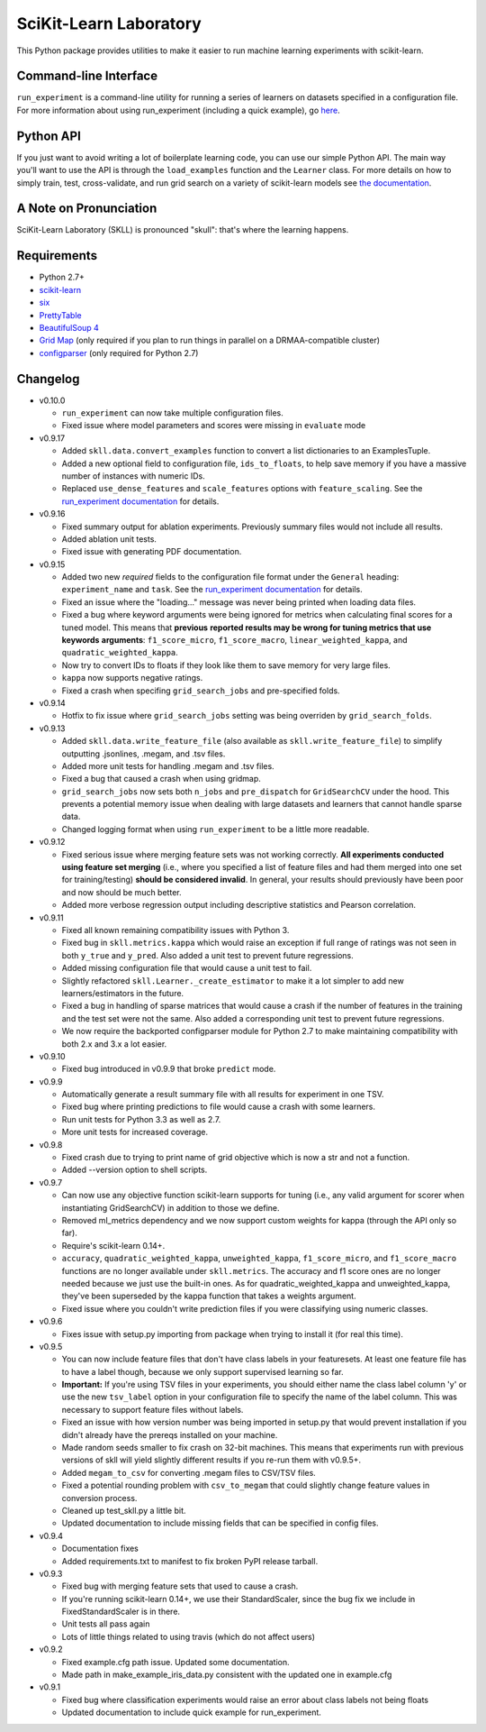 SciKit-Learn Laboratory
-----------------------

.. image:: https://api.travis-ci.org/EducationalTestingService/skll.png
   :alt: Build status
   :target: https://travis-ci.org/EducationalTestingService/skll

.. image:: https://coveralls.io/repos/EducationalTestingService/skll/badge.png?branch=master
    :target: https://coveralls.io/r/EducationalTestingService/skll

.. image:: https://pypip.in/d/skll/badge.png
   :target: https://crate.io/packages/skll
   :alt: PyPI downloads

.. image:: https://pypip.in/v/skll/badge.png
   :target: https://crate.io/packages/skll
   :alt: Latest version on PyPI

.. image:: https://d2weczhvl823v0.cloudfront.net/EducationalTestingService/skll/trend.png
   :alt: Bitdeli badge
   :target: https://bitdeli.com/free

This Python package provides utilities to make it easier to run
machine learning experiments with scikit-learn.

Command-line Interface
~~~~~~~~~~~~~~~~~~~~~~

``run_experiment`` is a command-line utility for running a series of learners on
datasets specified in a configuration file. For more information about using
run_experiment (including a quick example), go
`here <https://skll2.readthedocs.org/en/latest/run_experiment.html>`__.

Python API
~~~~~~~~~~

If you just want to avoid writing a lot of boilerplate learning code, you can
use our simple Python API. The main way you'll want to use the API is through
the ``load_examples`` function and the ``Learner`` class. For more details on
how to simply train, test, cross-validate, and run grid search on a variety of
scikit-learn models see
`the documentation <https://skll2.readthedocs.org/en/latest/index.html>`__.

A Note on Pronunciation
~~~~~~~~~~~~~~~~~~~~~~~

SciKit-Learn Laboratory (SKLL) is pronounced "skull": that's where the learning
happens.

Requirements
~~~~~~~~~~~~

-  Python 2.7+
-  `scikit-learn <http://scikit-learn.org/stable/>`__
-  `six <https://pypi.python.org/pypi/six>`__
-  `PrettyTable <http://pypi.python.org/pypi/PrettyTable>`__
-  `BeautifulSoup 4 <http://www.crummy.com/software/BeautifulSoup/>`__
-  `Grid Map <http://pypi.python.org/pypi/gridmap>`__ (only required if you plan
   to run things in parallel on a DRMAA-compatible cluster)
-  `configparser <http://pypi.python.org/pypi/configparser>`__ (only required for
   Python 2.7)

Changelog
~~~~~~~~~

-  v0.10.0

   +  ``run_experiment`` can now take multiple configuration files.
   +  Fixed issue where model parameters and scores were missing in ``evaluate``
      mode

-  v0.9.17

   +  Added ``skll.data.convert_examples`` function to convert a list
      dictionaries to an ExamplesTuple.
   +  Added a new optional field to configuration file, ``ids_to_floats``, to
      help save memory if you have a massive number of instances with numeric
      IDs.
   +  Replaced ``use_dense_features`` and ``scale_features`` options with
      ``feature_scaling``. See the
      `run_experiment documentation <http://skll2.readthedocs.org/en/latest/run_experiment.html#creating-configuration-files>`__
      for details.

-  v0.9.16

   +  Fixed summary output for ablation experiments. Previously summary files
      would not include all results.
   +  Added ablation unit tests.
   +  Fixed issue with generating PDF documentation.

-  v0.9.15

   +  Added two new *required* fields to the configuration file format under the
      ``General`` heading: ``experiment_name`` and ``task``. See the
      `run_experiment documentation <http://skll2.readthedocs.org/en/latest/run_experiment.html#creating-configuration-files>`__
      for details.
   +  Fixed an issue where the "loading..." message was never being printed when
      loading data files.
   +  Fixed a bug where keyword arguments were being ignored for metrics when
      calculating final scores for a tuned model. This means that **previous**
      **reported results may be wrong for tuning metrics that use keywords**
      **arguments**: ``f1_score_micro``, ``f1_score_macro``,
      ``linear_weighted_kappa``, and ``quadratic_weighted_kappa``.
   +  Now try to convert IDs to floats if they look like them to save
      memory for very large files.
   +  ``kappa`` now supports negative ratings.
   +  Fixed a crash when specifing ``grid_search_jobs`` and pre-specified folds.

-  v0.9.14

   +  Hotfix to fix issue where ``grid_search_jobs`` setting was being overriden
      by ``grid_search_folds``.

-  v0.9.13

   +  Added ``skll.data.write_feature_file`` (also available as
      ``skll.write_feature_file``) to simplify outputting .jsonlines, .megam,
      and .tsv files.
   +  Added more unit tests for handling .megam and .tsv files.
   +  Fixed a bug that caused a crash when using gridmap.
   +  ``grid_search_jobs`` now sets both ``n_jobs`` and ``pre_dispatch`` for
      ``GridSearchCV`` under the hood. This prevents a potential memory issue
      when dealing with large datasets and learners that cannot handle sparse
      data.
   +  Changed logging format when using ``run_experiment`` to be a little more
      readable.

-  v0.9.12

   +  Fixed serious issue where merging feature sets was not working correctly.
      **All experiments conducted using feature set merging** (i.e., where you
      specified a list of feature files and had them merged into one set for
      training/testing) **should be considered invalid**. In general, your
      results should previously have been poor and now should be much better.
   +  Added more verbose regression output including descriptive statistics
      and Pearson correlation.

-  v0.9.11

   +  Fixed all known remaining compatibility issues with Python 3.
   +  Fixed bug in ``skll.metrics.kappa`` which would raise an exception if full
      range of ratings was not seen in both ``y_true`` and ``y_pred``. Also
      added a unit test to prevent future regressions.
   +  Added missing configuration file that would cause a unit test to fail.
   +  Slightly refactored ``skll.Learner._create_estimator`` to make it a lot
      simpler to add new learners/estimators in the future.
   +  Fixed a bug in handling of sparse matrices that would cause a crash if
      the number of features in the training and the test set were not the same.
      Also added a corresponding unit test to prevent future regressions.
   +  We now require the backported configparser module for Python 2.7 to make
      maintaining compatibility with both 2.x and 3.x a lot easier.

-  v0.9.10

   +  Fixed bug introduced in v0.9.9 that broke ``predict`` mode.

-  v0.9.9

   +  Automatically generate a result summary file with all results for
      experiment in one TSV.
   +  Fixed bug where printing predictions to file would cause a crash with some
      learners.
   +  Run unit tests for Python 3.3 as well as 2.7.
   +  More unit tests for increased coverage.

-  v0.9.8

   +  Fixed crash due to trying to print name of grid objective which is now a
      str and not a function.
   +  Added --version option to shell scripts.

-  v0.9.7

   +  Can now use any objective function scikit-learn supports for tuning (i.e.,
      any valid argument for scorer when instantiating GridSearchCV) in addition
      to those we define.
   +  Removed ml_metrics dependency and we now support custom weights for kappa
      (through the API only so far).
   +  Require's scikit-learn 0.14+.
   +  ``accuracy``, ``quadratic_weighted_kappa``, ``unweighted_kappa``,
      ``f1_score_micro``, and ``f1_score_macro`` functions are no longer
      available under ``skll.metrics``. The accuracy and f1 score ones are no
      longer needed because we just use the built-in ones. As for
      quadratic_weighted_kappa and unweighted_kappa, they've been superseded by
      the kappa function that takes a weights argument.
   +  Fixed issue where you couldn't write prediction files if you were
      classifying using numeric classes.

-  v0.9.6

   +  Fixes issue with setup.py importing from package when trying to install
      it (for real this time).

-  v0.9.5

   +  You can now include feature files that don't have class labels in your
      featuresets. At least one feature file has to have a label though,
      because we only support supervised learning so far.
   +  **Important:** If you're using TSV files in your experiments, you should
      either name the class label column 'y' or use the new ``tsv_label`` option
      in your configuration file to specify the name of the label column. This
      was necessary to support feature files without labels.
   +  Fixed an issue with how version number was being imported in setup.py that
      would prevent installation if you didn't already have the prereqs
      installed on your machine.
   +  Made random seeds smaller to fix crash on 32-bit machines. This means that
      experiments run with previous versions of skll will yield slightly
      different results if you re-run them with v0.9.5+.
   +  Added ``megam_to_csv`` for converting .megam files to CSV/TSV files.
   +  Fixed a potential rounding problem with ``csv_to_megam`` that could
      slightly change feature values in conversion process.
   +  Cleaned up test_skll.py a little bit.
   +  Updated documentation to include missing fields that can be specified in
      config files.

-  v0.9.4

   +  Documentation fixes
   +  Added requirements.txt to manifest to fix broken PyPI release tarball.

-  v0.9.3

   +  Fixed bug with merging feature sets that used to cause a crash.
   +  If you're running scikit-learn 0.14+, we use their StandardScaler, since
      the bug fix we include in FixedStandardScaler is in there.
   +  Unit tests all pass again
   +  Lots of little things related to using travis (which do not affect users)

-  v0.9.2

   +  Fixed example.cfg path issue. Updated some documentation.
   +  Made path in make_example_iris_data.py consistent with the updated one
      in example.cfg

-  v0.9.1

   +  Fixed bug where classification experiments would raise an error about class
      labels not being floats
   +  Updated documentation to include quick example for run_experiment.


